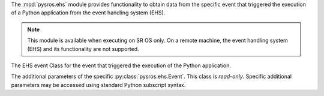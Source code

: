 
The :mod:`pysros.ehs` module provides functionality to obtain data from the
specific event that triggered the execution of a Python application from
the event handling system (EHS).

.. Reviewed by PLM 20220118
.. Reviewed by TechComms 20220120

.. note:: This module is available when executing on SR OS only. On a remote
          machine, the event handling system (EHS) and its functionality
          are not supported.

.. Reviewed by PLM 20220117
.. Reviewed by TechComms 20220124

.. py:function:: get_event

   The EHS event that triggered the execution of the Python application.

   :return: The Event object or None.
   :rtype: :py:class:`pysros.ehs.Event` or ``None``

   .. Reviewed by PLM 20220118
   .. Reviewed by TechComms 20220124

.. class:: Event

   The EHS event Class for the event that triggered the execution of the
   Python application.

   .. py:attribute:: appid

      The name of the application that generated the event.

      :type: str

      .. Reviewed by PLM 20220118
      .. Reviewed by TechComms 20220124

   .. py:attribute:: eventid

      The event ID number of the application.

      :type: int

      .. Reviewed by PLM 20220118
      .. Reviewed by TechComms 20220124

   .. py:attribute:: severity

      The severity level of the event.

      :type: str

      .. Reviewed by PLM 20220118
      .. Reviewed by TechComms 20220124

   .. py:attribute:: subject

      The subject or affected object of the event.

      :type: str

      .. Reviewed by PLM 20220118
      .. Reviewed by TechComms 20220124

   .. py:attribute:: gentime

      The formatted time, in ISO 8601 format, that the event was generated.

      :type: str

     .. Reviewed by PLM 20220118
     .. Reviewed by TechComms 20220124

   .. py:attribute:: timestamp

      The timestamp, in seconds, that the event was generated.

      :type: float

      .. Reviewed by PLM 20220118
      .. Reviewed by TechComms 20220124

   .. function:: eventparameters

      The additional parameters specific to the event that caused the
      Python application to execute.

      :type: :py:class:`pysros.ehs.EventParams`

      .. Reviewed by PLM 20220118
      .. Reviewed by TechComms 20220124

   .. py:method:: format_msg

      Return a string representation of the SR OS formatted log message.

      :return: SR OS formatted log message.
      :rtype: str

      .. Reviewed by PLM 20220118
      .. Reviewed by TechComms 20220124

.. class:: EventParams

   The additional parameters of the specific :py:class:`pysros.ehs.Event`.
   This class is *read-only*.  Specific additional parameters may be
   accessed using standard Python subscript syntax.

   .. Reviewed by PLM 20220118
   .. Reviewed by TechComms 20220124

   .. py:method:: keys

      Obtain the additional parameters names.

      :return: Additional parameters names for the Event.
      :rtype: tuple(str)

      .. Reviewed by PLM 20220118
      .. Reviewed by TechComms 20220124

      .. describe:: params[key]

      Return the value of the parameter *key*. If the parameter does not exist,
      a :exc:`KeyError` is raised.

      .. Reviewed by PLM 20220118
      .. Reviewed by TechComms 20220124

